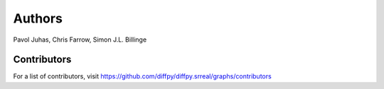 Authors
=======

Pavol Juhas,
Chris Farrow,
Simon J.L. Billinge

Contributors
------------

For a list of contributors, visit
https://github.com/diffpy/diffpy.srreal/graphs/contributors
